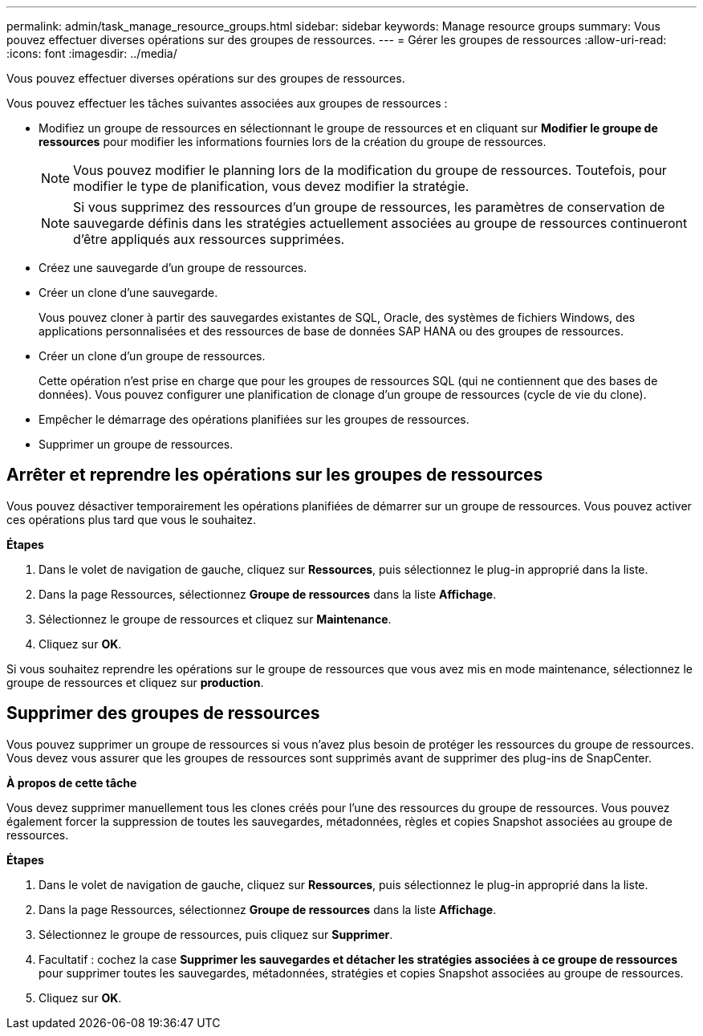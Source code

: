 ---
permalink: admin/task_manage_resource_groups.html 
sidebar: sidebar 
keywords: Manage resource groups 
summary: Vous pouvez effectuer diverses opérations sur des groupes de ressources. 
---
= Gérer les groupes de ressources
:allow-uri-read: 
:icons: font
:imagesdir: ../media/


[role="lead"]
Vous pouvez effectuer diverses opérations sur des groupes de ressources.

Vous pouvez effectuer les tâches suivantes associées aux groupes de ressources :

* Modifiez un groupe de ressources en sélectionnant le groupe de ressources et en cliquant sur *Modifier le groupe de ressources* pour modifier les informations fournies lors de la création du groupe de ressources.
+

NOTE: Vous pouvez modifier le planning lors de la modification du groupe de ressources. Toutefois, pour modifier le type de planification, vous devez modifier la stratégie.

+

NOTE: Si vous supprimez des ressources d'un groupe de ressources, les paramètres de conservation de sauvegarde définis dans les stratégies actuellement associées au groupe de ressources continueront d'être appliqués aux ressources supprimées.

* Créez une sauvegarde d'un groupe de ressources.
* Créer un clone d'une sauvegarde.
+
Vous pouvez cloner à partir des sauvegardes existantes de SQL, Oracle, des systèmes de fichiers Windows, des applications personnalisées et des ressources de base de données SAP HANA ou des groupes de ressources.

* Créer un clone d'un groupe de ressources.
+
Cette opération n'est prise en charge que pour les groupes de ressources SQL (qui ne contiennent que des bases de données). Vous pouvez configurer une planification de clonage d'un groupe de ressources (cycle de vie du clone).

* Empêcher le démarrage des opérations planifiées sur les groupes de ressources.
* Supprimer un groupe de ressources.




== Arrêter et reprendre les opérations sur les groupes de ressources

Vous pouvez désactiver temporairement les opérations planifiées de démarrer sur un groupe de ressources. Vous pouvez activer ces opérations plus tard que vous le souhaitez.

*Étapes*

. Dans le volet de navigation de gauche, cliquez sur *Ressources*, puis sélectionnez le plug-in approprié dans la liste.
. Dans la page Ressources, sélectionnez *Groupe de ressources* dans la liste *Affichage*.
. Sélectionnez le groupe de ressources et cliquez sur *Maintenance*.
. Cliquez sur *OK*.


Si vous souhaitez reprendre les opérations sur le groupe de ressources que vous avez mis en mode maintenance, sélectionnez le groupe de ressources et cliquez sur *production*.



== Supprimer des groupes de ressources

Vous pouvez supprimer un groupe de ressources si vous n'avez plus besoin de protéger les ressources du groupe de ressources. Vous devez vous assurer que les groupes de ressources sont supprimés avant de supprimer des plug-ins de SnapCenter.

*À propos de cette tâche*

Vous devez supprimer manuellement tous les clones créés pour l'une des ressources du groupe de ressources. Vous pouvez également forcer la suppression de toutes les sauvegardes, métadonnées, règles et copies Snapshot associées au groupe de ressources.

*Étapes*

. Dans le volet de navigation de gauche, cliquez sur *Ressources*, puis sélectionnez le plug-in approprié dans la liste.
. Dans la page Ressources, sélectionnez *Groupe de ressources* dans la liste *Affichage*.
. Sélectionnez le groupe de ressources, puis cliquez sur *Supprimer*.
. Facultatif : cochez la case *Supprimer les sauvegardes et détacher les stratégies associées à ce groupe de ressources* pour supprimer toutes les sauvegardes, métadonnées, stratégies et copies Snapshot associées au groupe de ressources.
. Cliquez sur *OK*.

